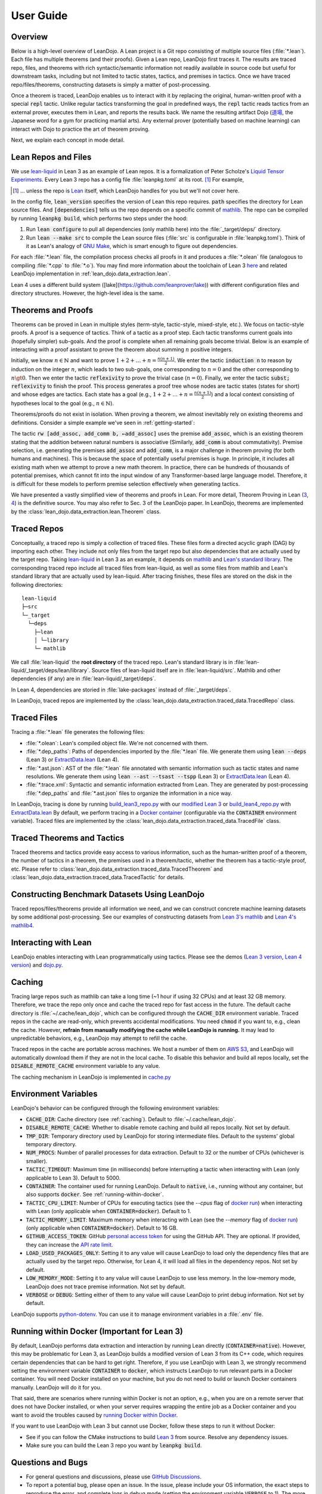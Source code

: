 .. _user-guide:

User Guide
==========


Overview
********

Below is a high-level overview of LeanDojo. A Lean project is a Git repo 
consisting of multiple source files (:file:`*.lean`). Each file has
multiple theorems (and their proofs). Given a Lean repo, LeanDojo first traces it. 
The results are traced repo, files, and theorems with rich syntactic/semantic information not readily available in source code but useful
for downstream tasks, including but not limited to tactic states, tactics, and premises in tactics. 
Once we have traced repo/files/theorems, constructing datasets is simply a matter of post-processing.

Once a theorem is traced, LeanDojo enables us to interact with it by replacing the original, human-written proof with
a special :code:`repl` tactic. Unlike regular tactics transforming the goal in predefined ways, 
the :code:`repl` tactic reads tactics from an external prover, executes them in Lean, and reports the results back.
We name the resulting artifact Dojo (`道場 <https://en.wikipedia.org/wiki/Dojo>`_, the Japanese word for a gym for practicing martial arts).
Any external prover (potentially based on machine learning) can interact with Dojo to practice the art of theorem proving.


.. image:: _static/images/lean-dojo.jpg
  :width: 800
  :alt: An illustration of how LeanDojo works

Next, we explain each concept in mode detail.


.. _lean-repo-and-files:

Lean Repos and Files
********************

We use `lean-liquid <https://github.com/leanprover-community/lean-liquid>`_ in Lean 3 as an example 
of Lean repos. It is a formalization of Peter Scholze's `Liquid Tensor Experiments <https://xenaproject.wordpress.com/2020/12/05/liquid-tensor-experiment/>`_.
Every Lean 3 repo has a config file :file:`leanpkg.toml` at its root. [#]_ For example, 

.. [#] ... unless the repo is `Lean <https://github.com/leanprover-community/lean>`_ itself, which LeanDojo handles for you but we'll not cover here.

.. code-block:: toml
   :caption: leanpkg.toml

   [package]
   name = "lean-liquid"
   version = "0.1"
   lean_version = "leanprover-community/lean:3.48.0"
   path = "src"

   [dependencies]
   mathlib = {git = "https://github.com/leanprover-community/mathlib", rev = "5947fb69cc1fdfebaba1e1b1f0a04f26f0f612bf"}

In the config file, :code:`lean_version` specifies the version of Lean this repo requires. :code:`path` specifies
the directory for Lean source files. And :code:`[dependencies]` tells us
the repo depends on a specific commit of `mathlib <https://github.com/leanprover-community/mathlib/tree/5947fb69cc1fdfebaba1e1b1f0a04f26f0f612bf>`__.
The repo can be compiled by running :code:`leanpkg build`, which performs two steps under the hood:

#. Run :code:`lean configure` to pull all dependencies (only mathlib here) into the :file:`_target/deps/` directory.
#. Run :code:`lean --make src` to compile the Lean source files (:file:`src` is configurable in :file:`leanpkg.toml`). Think of it as Lean's analogy of `GNU Make <https://www.gnu.org/software/make/>`_, which is smart enough to figure out dependencies.

For each :file:`*.lean` file, the compilation process checks all proofs in it 
and produces a :file:`*.olean` file (analogous to compiling :file:`*.cpp` to :file:`*.o`).
You may find more information about the toolchain of Lean 3 `here <https://leanprover-community.github.io/toolchain.html>`_ 
and related LeanDojo implementation in :ref:`lean_dojo.data_extraction.lean`.

Lean 4 uses a different build system ([lake](https://github.com/leanprover/lake)) 
with different configuration files and directory structures. However, the high-level idea is the same.

.. _theorems-and-proofs:

Theorems and Proofs
*******************

Theorems can be proved in Lean in multiple styles (term-style, tactic-style, mixed-style, etc.). 
We focus on tactic-style proofs. A proof is a sequence of tactics. Think of a tactic as 
a proof step. Each tactic transforms current goals into (hopefully simpler) sub-goals. And the proof 
is complete when all remaining goals become trivial. Below is an example of interacting 
with a proof assistant to prove the theorem about summing :math:`n` positive integers.

.. image:: _static/images/theorem-proving.jpg
  :width: 800
  :alt: The process of proving a theorem in proof assistants

Initially, we know :math:`n \in \mathbb{N}` and want to prove :math:`1 + 2 + \dots + n = \frac{n (n + 1)}{2}`. 
We enter the tactic :code:`induction n` to reason by induction on the integer :math:`n`, which leads to two sub-goals, 
one corresponding to :math:`n = 0` and the other corresponding to :math:`n \gt 0`. Then we enter the tactic 
:code:`reflexivity` to prove the trivial case (:math:`n = 0`). Finally, we enter the tactic :code:`subst; reflexivity` 
to finish the proof. This process generates a proof tree whose nodes are tactic states (states for short) and whose edges 
are tactics. Each state has a goal (e.g., :math:`1 + 2 + \dots + n = \frac{n (n + 1)}{2}`) and a local context consisting of
hypotheses local to the goal (e.g., :math:`n \in \mathbb{N}`).

Theorems/proofs do not exist in isolation. When proving a theorem, we almost inevitably 
rely on existing theorems and definitions. Consider a simple example we've seen in :ref:`getting-started`:

.. code-block:: lean
  :caption: example.lean
  
  open nat (add_assoc add_comm)

  theorem hello_world (a b c : ℕ) : a + b + c = a + c + b :=
  begin
    rw [add_assoc, add_comm b, ←add_assoc]
  end

The tactic :code:`rw [add_assoc, add_comm b, ←add_assoc]` uses the premise :code:`add_assoc`, 
which is an existing theorem stating that the addition between natural numbers is associative 
(Similarly, :code:`add_comm` is about commutativity). Premise selection, i.e. generating the 
premises :code:`add_assoc` and :code:`add_comm`, is a major challenge in theorem proving (for 
both humans and machines). This is because the space of potentially useful premises is huge. 
In principle, it includes all existing math when we attempt to prove a new math theorem. In practice, 
there can be hundreds of thousands of potential premises, which cannot fit into the input window of 
any Transformer-based large language model. Therefore, it is difficult for these models to perform 
premise selection effectively when generating tactics.

We have presented a vastly simplified view of theorems and proofs in Lean. For more detail, Theorem Proving in Lean (`3 <https://leanprover.github.io/theorem_proving_in_lean/>`_, `4 <https://leanprover.github.io/theorem_proving_in_lean4/>`_)
is the definitive source. You may also refer to Sec. 3 of the LeanDojo paper. 
In LeanDojo, theorems are implemented by the :class:`lean_dojo.data_extraction.lean.Theorem` class.



.. _traced-repos:

Traced Repos
************

Conceptually, a traced repo is simply a collection of traced files. These files form a
directed acyclic graph (DAG) by importing each other. They include not only files from the target
repo but also dependencies that are actually used by the target repo. Taking `lean-liquid <https://github.com/leanprover-community/lean-liquid>`_ in Lean 3
as an example, it depends on `mathlib <https://github.com/leanprover-community/mathlib>`_ and `Lean's standard library <https://github.com/leanprover-community/lean/tree/master/library>`_.
The corresponding traced repo include all traced files from lean-liquid, as well as some 
files from mathlib and Lean's standard library that are actually used by lean-liquid.
After tracing finishes, these files are stored on the disk in the following directories:

::

   lean-liquid
   ├─src
   └─_target
     └─deps
       ├─lean
       │ └─library
       └─ mathlib

We call :file:`lean-liquid` the **root directory** of the traced repo.
Lean's standard library is in :file:`lean-liquid/_target/deps/lean/library`.
Source files of lean-liquid itself are in :file:`lean-liquid/src`.
Mathlib and other dependencies (if any) are in :file:`lean-liquid/_target/deps`.

In Lean 4, dependencies are storied in :file:`lake-packages` instead of :file:`_target/deps`.

In LeanDojo, traced repos are implemented by the :class:`lean_dojo.data_extraction.traced_data.TracedRepo` class.

.. _traced-files:

Traced Files
************

Tracing a :file:`*.lean` file generates the following files: 

* :file:`*.olean`: Lean's compiled object file. We're not concerned with them.
* :file:`*.dep_paths`: Paths of dependencies imported by the :file:`*.lean` file. We generate them using :code:`lean --deps` (Lean 3) or `ExtractData.lean <https://github.com/lean-dojo/LeanDojo/blob/main/src/lean_dojo/data_extraction/ExtractData.lean>`_ (Lean 4).
* :file:`*.ast.json`: AST of the :file:`*.lean` file annotated with semantic information such as tactic states and name resolutions. We generate them using :code:`lean --ast --tsast --tspp` (Lean 3) or `ExtractData.lean <https://github.com/lean-dojo/LeanDojo/blob/main/src/lean_dojo/data_extraction/ExtractData.lean>`_ (Lean 4). 
* :file:`*.trace.xml`: Syntactic and semantic information extracted from Lean. They are generated by post-processing :file:`*.dep_paths` and :file:`*.ast.json` files to organize the information in a nice way.


In LeanDojo, tracing is done by running `build_lean3_repo.py <https://github.com/lean-dojo/LeanDojo/blob/main/src/lean_dojo/data_extraction/build_lean3_repo.py>`_ 
with our `modified Lean 3 <https://github.com/lean-dojo/LeanDojo/blob/main/src/lean_dojo/data_extraction/0001-Modify-Lean-for-proof-recording.patch>`_ or 
`build_lean4_repo.py <https://github.com/lean-dojo/LeanDojo/blob/main/src/lean_dojo/data_extraction/build_lean4_repo.py>`_ with 
`ExtractData.lean <https://github.com/lean-dojo/LeanDojo/blob/main/src/lean_dojo/data_extraction/ExtractData.lean>`_
By default, we perform tracing in a `Docker container <https://github.com/lean-dojo/LeanDojo/blob/main/docker/Dockerfile>`_ (configurable via the :code:`CONTAINER` environment variable). 
Traced files are implemented by the :class:`lean_dojo.data_extraction.traced_data.TracedFile` class.


.. _traced-theorems:

Traced Theorems and Tactics
***************************

Traced theorems and tactics provide easy access to various information, such as the human-written
proof of a theorem, the number of tactics in a theorem, the premises used in a theorem/tactic, 
whether the theorem has a tactic-style proof, etc. Please refer to :class:`lean_dojo.data_extraction.traced_data.TracedTheorem`
and :class:`lean_dojo.data_extraction.traced_data.TracedTactic` for details.


.. _data-format:


Constructing Benchmark Datasets Using LeanDojo
**********************************************

Traced repos/files/theorems provide all information we need, and we can construct concrete 
machine learning datasets by some additional post-processing. See our examples of constructing 
datasets from `Lean 3's mathlib <https://github.com/lean-dojo/LeanDojo/blob/main/scripts/generate-benchmark-lean3.ipynb>`_ and `Lean 4's mathlib4 <https://github.com/lean-dojo/LeanDojo/blob/main/scripts/generate-benchmark-lean4.ipynb>`_.


Interacting with Lean
*********************

LeanDojo enables interacting with Lean programmatically using tactics. 
Please see the demos (`Lean 3 version <https://github.com/lean-dojo/LeanDojo/blob/main/scripts/demo-lean3.ipynb>`_, `Lean 4 version <https://github.com/lean-dojo/LeanDojo/blob/main/scripts/demo-lean4.ipynb>`_) and `dojo.py <https://github.com/lean-dojo/LeanDojo/blob/main/src/lean_dojo/interaction/dojo.py>`_.


.. _caching:

Caching
*******

Tracing large repos such as mathlib can take a long time (~1 hour if using 32 CPUs) and at least 32 GB memory.
Therefore, we trace the repo only once and cache the traced repo for fast access in the future.
The default cache directory is :file:`~/.cache/lean_dojo`, which can be configured through the :code:`CACHE_DIR` environment variable.
Traced repos in the cache are read-only, which prevents accidental modifications.  
You need :code:`chmod` if you want to, e.g., clean the cache. However, **refrain from manually modifying the cache while LeanDojo is running.**
It may lead to unpredictable behaviors, e.g., LeanDojo may attempt to refill the cache.

Traced repos in the cache are portable across machines. We host a number of them on `AWS S3 <https://lean-dojo.s3.amazonaws.com>`_, 
and LeanDojo will automatically download them if they are not in the local cache. To disable this behavior and 
build all repos locally, set the :code:`DISABLE_REMOTE_CACHE` environment variable to any value.

The caching mechanism in LeanDojo is implemented in `cache.py <https://github.com/lean-dojo/LeanDojo/blob/main/src/lean_dojo/data_extraction/cache.py>`_


.. _environment-variables:

Environment Variables
*********************

LeanDojo's behavior can be configured through the following environment variables:

* :code:`CACHE_DIR`: Cache directory (see :ref:`caching`). Default to :file:`~/.cache/lean_dojo`.
* :code:`DISABLE_REMOTE_CACHE`: Whether to disable remote caching and build all repos locally. Not set by default.
* :code:`TMP_DIR`: Temporary directory used by LeanDojo for storing intermediate files. Default to the systems' global temporary directory.
* :code:`NUM_PROCS`: Number of parallel processes for data extraction. Default to 32 or the number of CPUs (whichever is smaller).
* :code:`TACTIC_TIMEOUT`: Maximum time (in milliseconds) before interrupting a tactic when interacting with Lean (only applicable to Lean 3). Default to 5000.
* :code:`CONTAINER`: The container used for running LeanDojo. Default to :code:`native`, i.e., running without any container, but also supports :code:`docker`. See :ref:`running-within-docker`.
* :code:`TACTIC_CPU_LIMIT`: Number of CPUs for executing tactics (see the `--cpus` flag of `docker run <https://docs.docker.com/engine/reference/commandline/run/#memory>`_) when interacting with Lean (only applicable when :code:`CONTAINER=docker`). Default to 1.
* :code:`TACTIC_MEMORY_LIMIT`: Maximum memory when interacting with Lean (see the `--memory` flag of `docker run <https://docs.docker.com/engine/reference/commandline/run/#memory>`_) (only applicable when :code:`CONTAINER=docker`). Default to 16 GB.
* :code:`GITHUB_ACCESS_TOKEN`: GitHub `personal access token <https://docs.github.com/en/authentication/keeping-your-account-and-data-secure/managing-your-personal-access-tokens#creating-a-personal-access-token-classic>`_ for using the GitHub API. They are optional. If provided, they can increase the `API rate limit <https://docs.github.com/en/rest/overview/resources-in-the-rest-api#rate-limiting>`_.
* :code:`LOAD_USED_PACKAGES_ONLY`: Setting it to any value will cause LeanDojo to load only the dependency files that are actually used by the target repo. Otherwise, for Lean 4, it will load all files in the dependency repos. Not set by default.
* :code:`LOW_MEMORY_MODE`: Setting it to any value will cause LeanDojo to use less memory. In the low-memory mode, LeanDojo does not trace premise information. Not set by default.
* :code:`VERBOSE` or :code:`DEBUG`: Setting either of them to any value will cause LeanDojo to print debug information. Not set by default.

LeanDojo supports `python-dotenv <https://pypi.org/project/python-dotenv/>`_. You can use it to manage environment variables in a :file:`.env` file.


.. _running-within-docker:

Running within Docker (Important for Lean 3) 
********************************************

By default, LeanDojo performs data extraction and interaction by running Lean directly (:code:`CONTAINER=native`). 
However, this may be problematic for Lean 3, as LeanDojo builds a modified version of Lean 3 from its C++ code, which requires certain dependencies that can be hard to get right.
Therefore, if you use LeanDojo with Lean 3, we strongly recommend setting the environment variable :code:`CONTAINER` to :code:`docker`, which instructs LeanDojo to run relevant parts in a Docker container.
You will need Docker installed on your machine, but you do not need to build or launch Docker containers manually. LeanDojo will do it for you.

That said, there are scenarios where running within Docker is not an option, e.g., 
when you are on a remote server that does not have Docker installed, or 
when your server requires wrapping the entire job as a Docker container and you want to 
avoid the troubles caused by `running Docker within Docker <https://stackoverflow.com/questions/27879713/is-it-ok-to-run-docker-from-inside-docker>`_.

If you want to use LeanDojo with Lean 3 but cannot use Docker, follow these steps to run it without Docker:

* See if you can follow the CMake instructions to build `Lean 3 <https://github.com/leanprover-community/lean/blob/master/doc/make/index.md#generic-build-instructions>`_ from source. Resolve any dependency issues.
* Make sure you can build the Lean 3 repo you want by :code:`leanpkg build`.



Questions and Bugs
******************

* For general questions and discussions, please use `GitHub Discussions <https://github.com/lean-dojo/LeanDojo/discussions>`_.  
* To report a potential bug, please open an issue. In the issue, please include your OS information, the exact steps to reproduce the error, and complete logs in debug mode (setting the environment variable :code:`VERBOSE` to 1). The more details you provide, the better we will be able to help you. 
